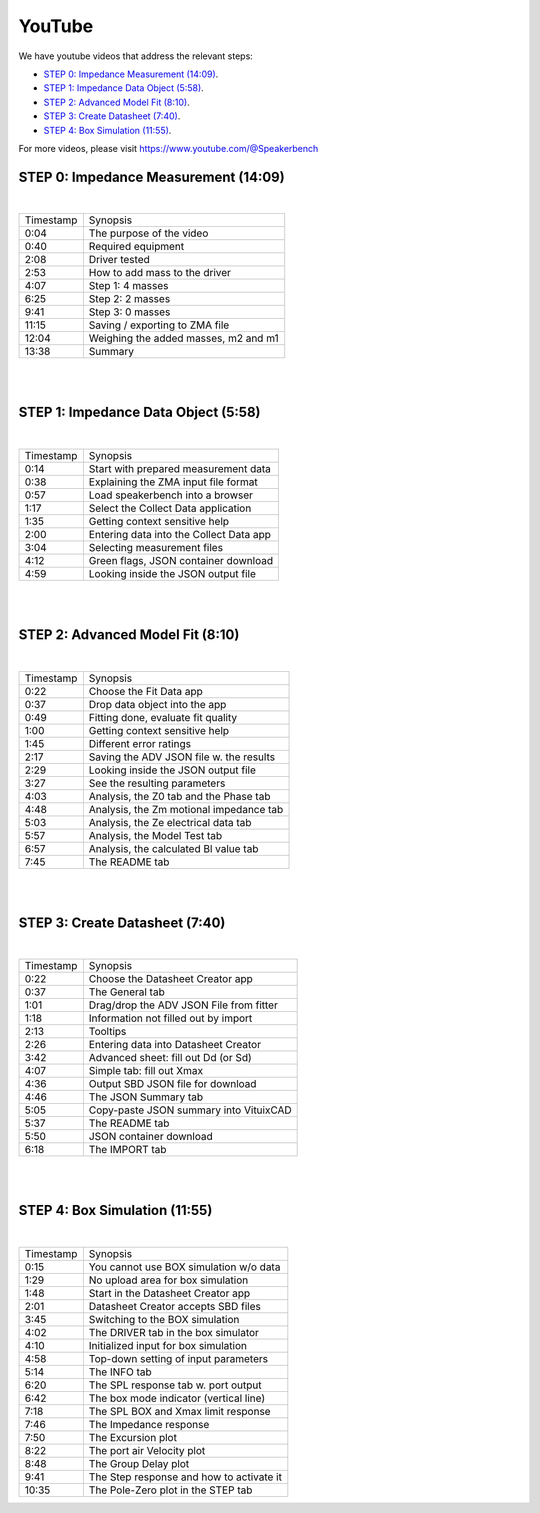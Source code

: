 .. meta::
   :author: Jeff Candy and Claus Futtrup
   :keywords: speakerbench,loudspeaker,driver,parameter,json,design,calculator,impedance,measurement,simulation,software,free,audio
   :description: Speakerbench Documentation

YouTube
=======

We have youtube videos that address the relevant steps:

- `STEP 0: Impedance Measurement (14:09)`_.
- `STEP 1: Impedance Data Object (5:58)`_.
- `STEP 2: Advanced Model Fit (8:10)`_.
- `STEP 3: Create Datasheet (7:40)`_.
- `STEP 4: Box Simulation (11:55)`_.

For more videos, please visit https://www.youtube.com/@Speakerbench

STEP 0: Impedance Measurement (14:09)
-------------------------------------

.. youtube:: 70iuj20HKSc?si=VcpcR9yAYP5JNkku

|

+-----------+------------------------------------------+
| Timestamp | Synopsis                                 |
+-----------+------------------------------------------+
| 0:04      | The purpose of the video                 |
+-----------+------------------------------------------+
| 0:40      | Required equipment                       |
+-----------+------------------------------------------+
| 2:08      | Driver tested                            |
+-----------+------------------------------------------+
| 2:53      | How to add mass to the driver            |
+-----------+------------------------------------------+
| 4:07      | Step 1: 4 masses                         |
+-----------+------------------------------------------+
| 6:25      | Step 2: 2 masses                         |
+-----------+------------------------------------------+
| 9:41      | Step 3: 0 masses                         |
+-----------+------------------------------------------+
| 11:15     | Saving / exporting to ZMA file           |
+-----------+------------------------------------------+
| 12:04     | Weighing the added masses, m2 and m1     |
+-----------+------------------------------------------+
| 13:38     | Summary                                  |
+-----------+------------------------------------------+

|
|

STEP 1: Impedance Data Object (5:58)
------------------------------------

.. youtube:: j37yA-Vcue0?si=57qmvYndPv9pP9LX

|

+-----------+------------------------------------------+
| Timestamp | Synopsis                                 |
+-----------+------------------------------------------+
| 0:14      | Start with prepared measurement data     |
+-----------+------------------------------------------+
| 0:38      | Explaining the ZMA input file format     |
+-----------+------------------------------------------+
| 0:57      | Load speakerbench into a browser         |
+-----------+------------------------------------------+
| 1:17      | Select the Collect Data application      |
+-----------+------------------------------------------+
| 1:35      | Getting context sensitive help           |
+-----------+------------------------------------------+
| 2:00      | Entering data into the Collect Data app  |
+-----------+------------------------------------------+
| 3:04      | Selecting  measurement files             |
+-----------+------------------------------------------+
| 4:12      | Green flags, JSON container download     |
+-----------+------------------------------------------+
| 4:59      | Looking inside the JSON output file      |
+-----------+------------------------------------------+

|
|

STEP 2: Advanced Model Fit (8:10)
---------------------------------

.. youtube:: 0ryUscAKNhE?si=aLMnD0_bQ0wL7itk

|

+-----------+------------------------------------------+
| Timestamp | Synopsis                                 |
+-----------+------------------------------------------+
| 0:22      | Choose the Fit Data app                  |
+-----------+------------------------------------------+
| 0:37      | Drop data object into the app            |
+-----------+------------------------------------------+
| 0:49      | Fitting done, evaluate fit quality       |
+-----------+------------------------------------------+
| 1:00      | Getting context sensitive help           |
+-----------+------------------------------------------+
| 1:45      | Different error ratings                  |
+-----------+------------------------------------------+
| 2:17      | Saving the ADV JSON file w. the results  |
+-----------+------------------------------------------+
| 2:29      | Looking inside the JSON output file      |
+-----------+------------------------------------------+
| 3:27      | See the resulting parameters             |
+-----------+------------------------------------------+
| 4:03      | Analysis, the Z0 tab and the Phase tab   |
+-----------+------------------------------------------+
| 4:48      | Analysis, the Zm motional impedance tab  |
+-----------+------------------------------------------+
| 5:03      | Analysis, the Ze electrical data tab     |
+-----------+------------------------------------------+
| 5:57      | Analysis, the Model Test tab             |
+-----------+------------------------------------------+
| 6:57      | Analysis, the calculated Bl value tab    |
+-----------+------------------------------------------+
| 7:45      | The README tab                           |
+-----------+------------------------------------------+

|
|

STEP 3: Create Datasheet (7:40)
-------------------------------

.. youtube:: gJ8unx38gJs?si=nV-H3lOROoAwgkrH

|

+-----------+------------------------------------------+
| Timestamp | Synopsis                                 |
+-----------+------------------------------------------+
| 0:22      | Choose the Datasheet Creator app         |
+-----------+------------------------------------------+
| 0:37      | The General tab                          |
+-----------+------------------------------------------+
| 1:01      | Drag/drop the ADV JSON File from fitter  |
+-----------+------------------------------------------+
| 1:18      | Information not filled out by import     |
+-----------+------------------------------------------+
| 2:13      | Tooltips                                 |
+-----------+------------------------------------------+
| 2:26      | Entering data into Datasheet Creator     |
+-----------+------------------------------------------+
| 3:42      | Advanced sheet: fill out Dd (or Sd)      |
+-----------+------------------------------------------+
| 4:07      | Simple tab: fill out Xmax                |
+-----------+------------------------------------------+
| 4:36      | Output SBD JSON file for download        |
+-----------+------------------------------------------+
| 4:46      | The JSON Summary tab                     |
+-----------+------------------------------------------+
| 5:05      | Copy-paste JSON summary into VituixCAD   |
+-----------+------------------------------------------+
| 5:37      | The README tab                           |
+-----------+------------------------------------------+
| 5:50      | JSON container download                  |
+-----------+------------------------------------------+
| 6:18      | The IMPORT tab                           |
+-----------+------------------------------------------+

|
|

STEP 4: Box Simulation (11:55)
------------------------------

.. youtube:: NE-SvRN7bMo?si=Tsprj_MIxAUfXZ2d

|

+-----------+------------------------------------------+
| Timestamp | Synopsis                                 |
+-----------+------------------------------------------+
| 0:15      | You cannot use BOX simulation w/o data   |
+-----------+------------------------------------------+
| 1:29      | No upload area for box simulation        |
+-----------+------------------------------------------+
| 1:48      | Start in the Datasheet Creator app       |
+-----------+------------------------------------------+
| 2:01      | Datasheet Creator accepts SBD files      |
+-----------+------------------------------------------+
| 3:45      | Switching to the BOX simulation          |
+-----------+------------------------------------------+
| 4:02      | The DRIVER tab in the box simulator      |
+-----------+------------------------------------------+
| 4:10      | Initialized input for box simulation     |
+-----------+------------------------------------------+
| 4:58      | Top-down setting of input parameters     |
+-----------+------------------------------------------+
| 5:14      | The INFO tab                             |
+-----------+------------------------------------------+
| 6:20      | The SPL response tab w. port output      |
+-----------+------------------------------------------+
| 6:42      | The box mode indicator (vertical line)   |
+-----------+------------------------------------------+
| 7:18      | The SPL BOX and Xmax limit response      |
+-----------+------------------------------------------+
| 7:46      | The Impedance response                   |
+-----------+------------------------------------------+
| 7:50      | The Excursion plot                       |
+-----------+------------------------------------------+
| 8:22      | The port air Velocity plot               |
+-----------+------------------------------------------+
| 8:48      | The Group Delay plot                     |
+-----------+------------------------------------------+
| 9:41      | The Step response and how to activate it |
+-----------+------------------------------------------+
| 10:35     | The Pole-Zero plot in the STEP tab       |
+-----------+------------------------------------------+

